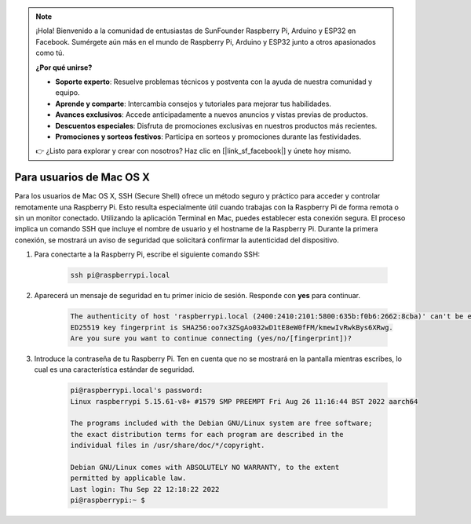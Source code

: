 .. note::

    ¡Hola! Bienvenido a la comunidad de entusiastas de SunFounder Raspberry Pi, Arduino y ESP32 en Facebook. Sumérgete aún más en el mundo de Raspberry Pi, Arduino y ESP32 junto a otros apasionados como tú.

    **¿Por qué unirse?**

    - **Soporte experto**: Resuelve problemas técnicos y postventa con la ayuda de nuestra comunidad y equipo.
    - **Aprende y comparte**: Intercambia consejos y tutoriales para mejorar tus habilidades.
    - **Avances exclusivos**: Accede anticipadamente a nuevos anuncios y vistas previas de productos.
    - **Descuentos especiales**: Disfruta de promociones exclusivas en nuestros productos más recientes.
    - **Promociones y sorteos festivos**: Participa en sorteos y promociones durante las festividades.

    👉 ¿Listo para explorar y crear con nosotros? Haz clic en [|link_sf_facebook|] y únete hoy mismo.

Para usuarios de Mac OS X
==============================

Para los usuarios de Mac OS X, SSH (Secure Shell) ofrece un método seguro y práctico para acceder y controlar remotamente una Raspberry Pi. Esto resulta especialmente útil cuando trabajas con la Raspberry Pi de forma remota o sin un monitor conectado. Utilizando la aplicación Terminal en Mac, puedes establecer esta conexión segura. El proceso implica un comando SSH que incluye el nombre de usuario y el hostname de la Raspberry Pi. Durante la primera conexión, se mostrará un aviso de seguridad que solicitará confirmar la autenticidad del dispositivo.

#. Para conectarte a la Raspberry Pi, escribe el siguiente comando SSH:

    .. code-block::

        ssh pi@raspberrypi.local

   .. image:: img/mac_vnc14.png

#. Aparecerá un mensaje de seguridad en tu primer inicio de sesión. Responde con **yes** para continuar.

    .. code-block::

        The authenticity of host 'raspberrypi.local (2400:2410:2101:5800:635b:f0b6:2662:8cba)' can't be established.
        ED25519 key fingerprint is SHA256:oo7x3ZSgAo032wD1tE8eW0fFM/kmewIvRwkBys6XRwg.
        Are you sure you want to continue connecting (yes/no/[fingerprint])?

#. Introduce la contraseña de tu Raspberry Pi. Ten en cuenta que no se mostrará en la pantalla mientras escribes, lo cual es una característica estándar de seguridad.

    .. code-block::

        pi@raspberrypi.local's password: 
        Linux raspberrypi 5.15.61-v8+ #1579 SMP PREEMPT Fri Aug 26 11:16:44 BST 2022 aarch64

        The programs included with the Debian GNU/Linux system are free software;
        the exact distribution terms for each program are described in the
        individual files in /usr/share/doc/*/copyright.

        Debian GNU/Linux comes with ABSOLUTELY NO WARRANTY, to the extent
        permitted by applicable law.
        Last login: Thu Sep 22 12:18:22 2022
        pi@raspberrypi:~ $

